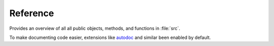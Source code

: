 Reference
=========

Provides an overview of all all public objects, methods, and functions in :file:`src`.

To make documenting code easier, extensions like `autodoc <https://www.sphinx-doc.org/en/master/usage/extensions/autodoc.html>`_ 
and similar been enabled by default.
